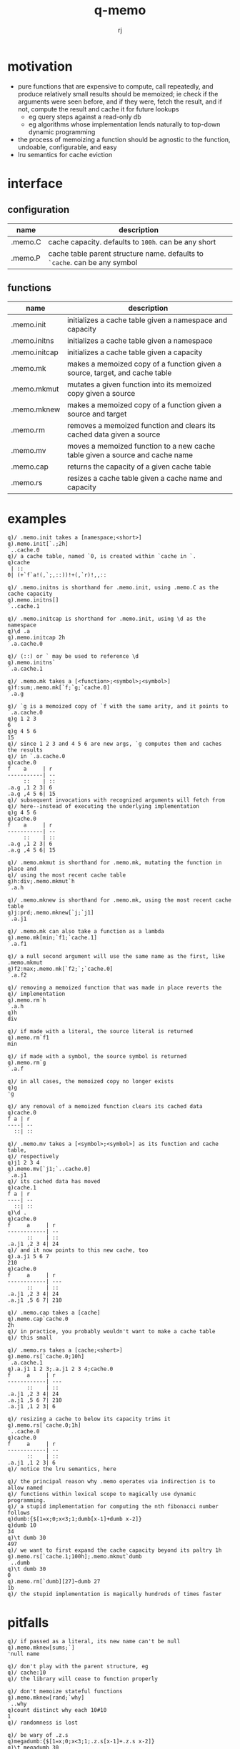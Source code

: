 #+title:q-memo
#+author:rj

* motivation
- pure functions that are expensive to compute, call repeatedly, and produce
  relatively small results should be memoized; ie check if the arguments were
  seen before, and if they were, fetch the result, and if not, compute the result
  and cache it for future lookups
  - eg query steps against a read-only db
  - eg algorithms whose implementation lends naturally to top-down dynamic programming
- the process of memoizing a function should be agnostic to the function,
  undoable, configurable, and easy
- lru semantics for cache eviction

* interface
** configuration
| name    | description                                                              |
|---------+--------------------------------------------------------------------------|
| .memo.C | cache capacity. defaults to =100h=. can be any short                       |
| .memo.P | cache table parent structure name. defaults to =`cache=. can be any symbol |
** functions
| name          | description                                                                  |
|---------------+------------------------------------------------------------------------------|
| .memo.init    | initializes a cache table given a namespace and capacity                     |
| .memo.initns  | initializes a cache table given a namespace                                  |
| .memo.initcap | initializes a cache table given a capacity                                   |
| .memo.mk      | makes a memoized copy of a function given a source, target, and cache table  |
| .memo.mkmut   | mutates a given function into its memoized copy given a source               |
| .memo.mknew   | makes a memoized copy of a function given a source and target                |
| .memo.rm      | removes a memoized function and clears its cached data given a source        |
| .memo.mv      | moves a memoized function to a new cache table given a source and cache name |
| .memo.cap     | returns the capacity of a given cache table                                  |
| .memo.rs      | resizes a cache table given a cache name and capacity                            |
* examples
#+begin_example
q)/ .memo.init takes a [namespace;<short>]
q).memo.init[`.;2h]
`..cache.0
q)/ a cache table, named `0, is created within `cache in `.
q)cache
 | ::
0| (+`f`a!(,`;,::))!+(,`r)!,,::

q)/ .memo.initns is shorthand for .memo.init, using .memo.C as the cache capacity
q).memo.initns[]
`..cache.1

q)/ .memo.initcap is shorthand for .memo.init, using \d as the namespace
q)\d .a
q).memo.initcap 2h
`.a.cache.0

q)/ (::) or ` may be used to reference \d
q).memo.initns`
`.a.cache.1
#+end_example

#+begin_example
q)/ .memo.mk takes a [<function>;<symbol>;<symbol>]
q)f:sum;.memo.mk[`f;`g;`cache.0]
`.a.g

q)/ `g is a memoized copy of `f with the same arity, and it points to `.a.cache.0
q)g 1 2 3
6
q)g 4 5 6
15
q)/ since 1 2 3 and 4 5 6 are new args, `g computes them and caches the results
q)/ in `.a.cache.0
q)cache.0
f    a     | r
-----------| --
     ::    | ::
.a.g ,1 2 3| 6
.a.g ,4 5 6| 15
q)/ subsequent invocations with recognized arguments will fetch from
q)/ here--instead of executing the underlying implementation
q)g 4 5 6
q)cache.0
f    a     | r
-----------| --
     ::    | ::
.a.g ,1 2 3| 6
.a.g ,4 5 6| 15

q)/ .memo.mkmut is shorthand for .memo.mk, mutating the function in place and
q)/ using the most recent cache table
q)h:div;.memo.mkmut`h
`.a.h

q)/ .memo.mknew is shorthand for .memo.mk, using the most recent cache table
q)j:prd;.memo.mknew[`j;`j1]
`.a.j1

q)/ .memo.mk can also take a function as a lambda
q).memo.mk[min;`f1;`cache.1]
`.a.f1

q)/ a null second argument will use the same name as the first, like .memo.mkmut
q)f2:max;.memo.mk[`f2;`;`cache.0]
`.a.f2
#+end_example

#+begin_example
q)/ removing a memoized function that was made in place reverts the
q)/ implementation
q).memo.rm`h
`.a.h
q)h
div

q)/ if made with a literal, the source literal is returned
q).memo.rm`f1
min

q)/ if made with a symbol, the source symbol is returned
q).memo.rm`g
`.a.f

q)/ in all cases, the memoized copy no longer exists
q)g
'g

q)/ any removal of a memoized function clears its cached data
q)cache.0
f a | r
----| --
  ::| ::
#+end_example

#+begin_example
q)/ .memo.mv takes a [<symbol>;<symbol>] as its function and cache table,
q)/ respectively
q)j1 2 3 4
q).memo.mv[`j1;`..cache.0]
`.a.j1
q)/ its cached data has moved
q)cache.1
f a | r
----| --
  ::| ::
q)\d .
q)cache.0
f     a     | r
------------| --
      ::    | ::
.a.j1 ,2 3 4| 24
q)/ and it now points to this new cache, too
q).a.j1 5 6 7
210
q)cache.0
f     a     | r
------------| ---
      ::    | ::
.a.j1 ,2 3 4| 24
.a.j1 ,5 6 7| 210
#+end_example

#+begin_example
q)/ .memo.cap takes a [cache]
q).memo.cap`cache.0
2h
q)/ in practice, you probably wouldn't want to make a cache table
q)/ this small

q)/ .memo.rs takes a [cache;<short>]
q).memo.rs[`cache.0;10h]
`.a.cache.1
q).a.j1 1 2 3;.a.j1 2 3 4;cache.0
f     a     | r  
------------| ---
      ::    | :: 
.a.j1 ,2 3 4| 24 
.a.j1 ,5 6 7| 210
.a.j1 ,1 2 3| 6  

q)/ resizing a cache to below its capacity trims it
q).memo.rs[`cache.0;1h]
`..cache.0
q)cache.0
f     a     | r
------------| --
      ::    | ::
.a.j1 ,1 2 3| 6
q)/ notice the lru semantics, here
#+end_example

#+begin_example
q)/ the principal reason why .memo operates via indirection is to allow named
q)/ functions within lexical scope to magically use dynamic programming.
q)/ a stupid implementation for computing the nth fibonacci number follows
q)dumb:{$[1=x;0;x<3;1;dumb[x-1]+dumb x-2]}
q)dumb 10
34
q)\t dumb 30
497
q)/ we want to first expand the cache capacity beyond its paltry 1h
q).memo.rs[`cache.1;100h];.memo.mkmut`dumb
`..dumb
q)\t dumb 30
0
q).memo.rm[`dumb][27]~dumb 27
1b
q)/ the stupid implementation is magically hundreds of times faster
#+end_example

* pitfalls
#+begin_example
q)/ if passed as a literal, its new name can't be null
q).memo.mknew[sums;`]
'null name

q)/ don't play with the parent structure, eg
q)/ cache:10
q)/ the library will cease to function properly

q)/ don't memoize stateful functions
q).memo.mknew[rand;`why]
`..why
q)count distinct why each 10#10
1
q)/ randomness is lost

q)/ be wary of .z.s
q)megadumb:{$[1=x;0;x<3;1;.z.s[x-1]+.z.s x-2]}
q)\t megadumb 30
436
q)\t .memo.mkmut[`megadumb]30
664
q)/ recall that .z.s produces a function literal as defined at parse-time,
q)/ so cache lookups are not used anywhere except the top of the stack
q)\t megadumb 30
0
q)\t megadumb 31
766
q)/ recursively memoize by using names
q)dumb:{$[1=x;0;x<3;1;dumb[x-1]+dumb x-2]}
q)\t .memo.mkmut[`dumb]31
0
q)megadumb[32]~dumb 32
1b

q)/ as the memo tables are global data, memoized functions that need to
q)/ write to the cache, ie take new values, cannot run in parallel.
q)/ if the function can be made logically concurrent, measure to be
q)/ sure if this trade is worth it. if, however, you know that invocations
q)/ will only read from the cache, feel free to do this in parallel
q)0<system"s"
1b
q)dumb peach 10 30
34 514229
q)dumb peach 40 50
'noupdate

q)/ don't make the cache too small. the additional overhead incurred by
q)/ both cache misses and constant evictions will drastically impact
q)/ performance. this is particularly relevant in memoizing recursive
q)/ calls with a large number of leaves
q).memo.rs[.memo.initns[];1h]
`..cache.2
q).memo.mknew[.memo.rm[`dumb];`ultradumb]
`..ultradumb
q)\t ultradumb 30
550

q)/ don't memoize a function multiple times. there is absolutely no
q)/ value in doing so, and its cache behavior will get complicated
q).memo.mkmut .memo.mknew[sum;`foo]
`..foo
q)count string foo
142
#+end_example
